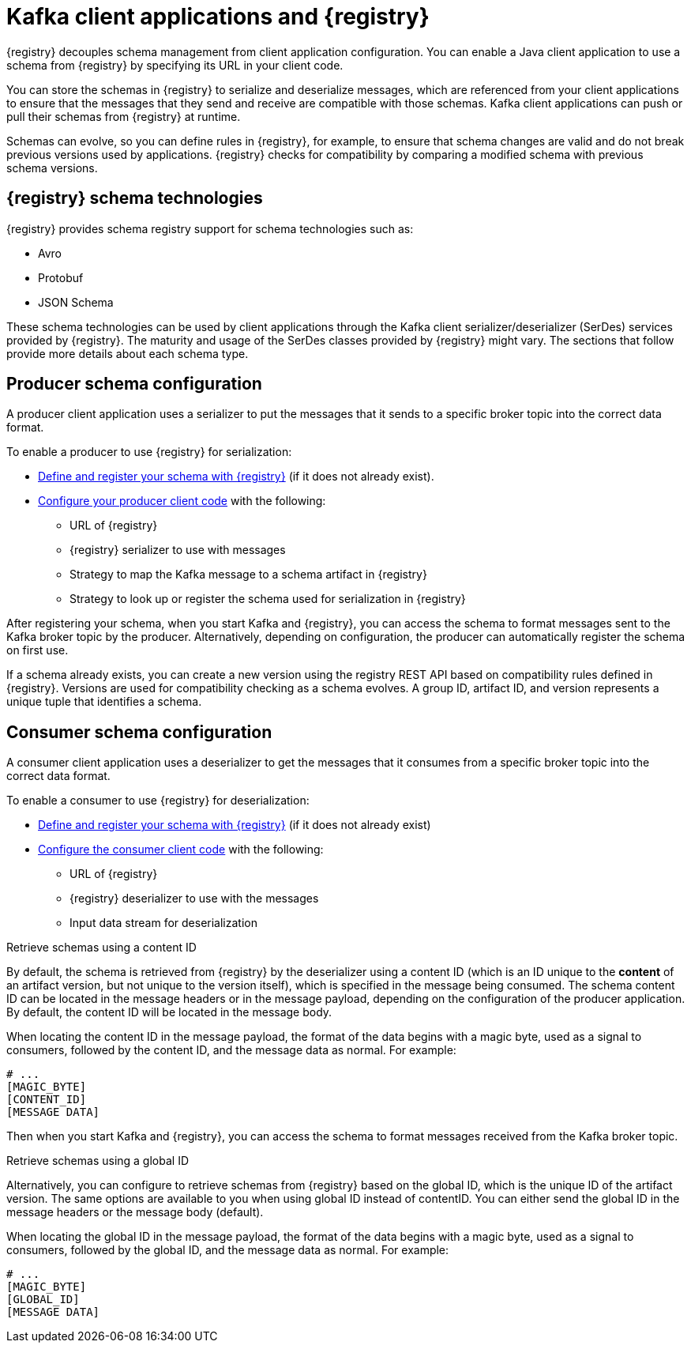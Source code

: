 // Module included in the following assemblies:
//  assembly-using-kafka-client-serdes

[id='registry-serdes-concepts-serde_{context}']

= Kafka client applications and {registry}

[role="_abstract"]
{registry} decouples schema management from client application configuration. You can enable a Java client application to use a schema from {registry} by specifying its URL in your client code.

You can store the schemas in {registry} to serialize and deserialize messages, which are referenced from your client applications to ensure that the messages that they send and receive are compatible with those schemas. Kafka client applications can push or pull their schemas from {registry} at runtime.

Schemas can evolve, so you can define rules in {registry}, for example, to ensure that schema changes are valid and do not break previous versions used by applications. {registry} checks for compatibility by comparing a modified schema with previous schema versions.

[discrete]
== {registry} schema technologies
{registry} provides schema registry support for schema technologies such as:

* Avro
* Protobuf
* JSON Schema

These schema technologies can be used by client applications through the Kafka client serializer/deserializer (SerDes) services provided by {registry}.  The maturity and usage of the SerDes classes provided by {registry} might vary. The sections that follow provide more details about each schema type.

[discrete]
== Producer schema configuration

A producer client application uses a serializer to put the messages that it sends to a specific broker topic into the correct data format. 

To enable a producer to use {registry} for serialization:

* xref:registry-serdes-register_{context}[Define and register your schema with {registry}] (if it does not already exist).
* xref:registry-serdes-config-producer_{context}[Configure your producer client code] with the following:

** URL of {registry}
** {registry} serializer to use with messages
** Strategy to map the Kafka message to a schema artifact in {registry}
** Strategy to look up or register the schema used for serialization in {registry}

After registering your schema, when you start Kafka and {registry}, you can access the schema to format messages sent to the Kafka broker topic by the producer. Alternatively, depending on configuration, the producer can automatically register the schema on first use.

If a schema already exists, you can create a new version using the registry REST API based on compatibility rules defined in {registry}. Versions are used for compatibility checking as a schema evolves. A group ID, artifact ID, and version represents a unique tuple that identifies a schema.

[discrete]
== Consumer schema configuration
A consumer client application uses a deserializer to get the messages that it consumes from a specific broker topic into the correct data format.

To enable a consumer to use {registry} for deserialization:

* xref:registry-serdes-register_{context}[Define and register your schema with {registry}] (if it does not already exist)
* xref:registry-serdes-config-consumer_{context}[Configure the consumer client code]  with the following:
** URL of {registry}
** {registry} deserializer to use with the messages
** Input data stream for deserialization

.Retrieve schemas using a content ID
By default, the schema is retrieved from {registry} by the deserializer using a content ID (which is an ID unique to the *content* of an artifact version, but not unique to the version itself), which is specified in the message being consumed. The schema content ID can be located in the message headers or in the message payload, depending on the configuration of the producer application.  By default, the content ID will be located in the message body.

When locating the content ID in the message payload, the format of the data begins with a magic byte, used as a signal to consumers, followed by the content ID, and the message data as normal. For example:

[source,shell,subs="+quotes,attributes"]
----
# ...
[MAGIC_BYTE]
[CONTENT_ID]
[MESSAGE DATA]
----

Then when you start Kafka and {registry}, you can access the schema to format messages received from the Kafka broker topic.

.Retrieve schemas using a global ID
Alternatively, you can configure to retrieve schemas from {registry} based on the global ID, which is the unique ID of the artifact version.  The same options are available to you when using global ID instead of contentID.  You can either send the global ID in the message headers or the message body (default).

When locating the global ID in the message payload, the format of the data begins with a magic byte, used as a signal to consumers, followed by the global ID, and the message data as normal. For example:

[source,shell,subs="+quotes,attributes"]
----
# ...
[MAGIC_BYTE]
[GLOBAL_ID]
[MESSAGE DATA]
----

